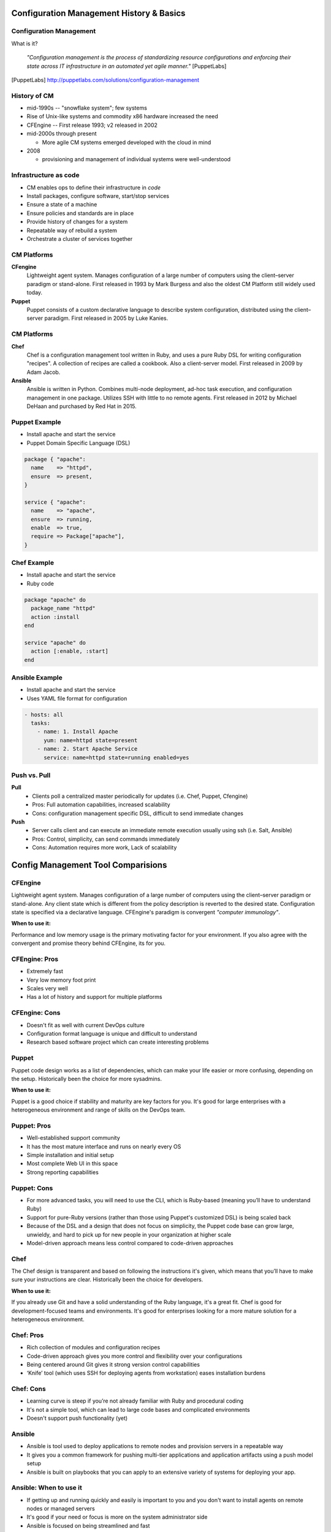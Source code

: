 .. _12_cfg_mgt:

Configuration Management History & Basics
=========================================

Configuration Management
------------------------

What is it?

    *"Configuration management is the process of standardizing resource
    configurations and enforcing their state across IT infrastructure in an
    automated yet agile manner."* [PuppetLabs]

.. [PuppetLabs] http://puppetlabs.com/solutions/configuration-management

History of CM
-------------

- mid-1990s -- "snowflake system"; few systems
- Rise of Unix-like systems and commodity x86 hardware increased the need
- CFEngine -- First release 1993; v2 released in 2002
- mid-2000s through present

  - More agile CM systems emerged developed with the cloud in mind

- 2008

  - provisioning and management of individual systems were well-understood

Infrastructure as code
----------------------

- CM enables ops to define their infrastructure in *code*
- Install packages, configure software, start/stop services
- Ensure a state of a machine
- Ensure policies and standards are in place
- Provide history of changes for a system
- Repeatable way of rebuild a system
- Orchestrate a cluster of services together

CM Platforms
------------

.. rst-class:: build

**CFengine**
  Lightweight agent system. Manages configuration of a large number of computers
  using the client–server paradigm or stand-alone. First released in 1993 by
  Mark Burgess and also the oldest CM Platform still widely used today.

**Puppet**
  Puppet consists of a custom declarative language to describe system
  configuration, distributed using the client–server paradigm. First released in
  2005 by Luke Kanies.

CM Platforms
------------

.. rst-class:: build

**Chef**
  Chef is a configuration management tool written in Ruby, and uses a pure Ruby
  DSL for writing configuration "recipes". A collection of recipes are called a
  cookbook. Also a client-server model. First released in 2009 by Adam Jacob.

**Ansible**
  Ansible is written in Python. Combines multi-node deployment, ad-hoc task
  execution, and configuration management in one package. Utilizes SSH with
  little to no remote agents. First released in 2012 by Michael DeHaan and
  purchased by Red Hat in 2015.

Puppet Example
--------------

- Install apache and start the service
- Puppet Domain Specific Language (DSL)

.. code-block:: puppet

  package { "apache":
    name    => "httpd",
    ensure  => present,
  }

  service { "apache":
    name    => "apache",
    ensure  => running,
    enable  => true,
    require => Package["apache"],
  }

Chef Example
------------

- Install apache and start the service
- Ruby code

.. code-block:: ruby

  package "apache" do
    package_name "httpd"
    action :install
  end

  service "apache" do
    action [:enable, :start]
  end

Ansible Example
---------------

- Install apache and start the service
- Uses YAML file format for configuration

.. code-block:: yaml

  - hosts: all
    tasks:
      - name: 1. Install Apache
        yum: name=httpd state=present
      - name: 2. Start Apache Service
        service: name=httpd state=running enabled=yes

Push vs. Pull
-------------

.. rst-class:: build

**Pull**
  * Clients poll a centralized master periodically for updates (i.e. Chef,
    Puppet, Cfengine)
  * Pros: Full automation capabilities, increased scalability
  * Cons: configuration management specific DSL, difficult to send immediate
    changes

**Push**
  * Server calls client and can execute an immediate remote execution usually
    using ssh (i.e. Salt, Ansible)
  * Pros: Control, simplicity, can send commands immediately
  * Cons: Automation requires more work, Lack of scalability

Config Management Tool Comparisions
===================================

CFEngine
--------

.. image:: ../_static/cfengine-logo.png
  :align: right

Lightweight agent system. Manages configuration of a large number of computers
using the client–server paradigm or stand-alone. Any client state which is
different from the policy description is reverted to the desired state.
Configuration state is specified via a declarative language. CFEngine's
paradigm is convergent *"computer immunology"*.

**When to use it:**

Performance and low memory usage is the primary motivating factor for your
environment. If you also agree with the convergent and promise theory behind
CFEngine, its for you.

CFEngine: Pros
--------------

.. rst-class:: build

* Extremely fast
* Very low memory foot print
* Scales very well
* Has a lot of history and support for multiple platforms

CFEngine: Cons
--------------

* Doesn't fit as well with current DevOps culture
* Configuration format language is unique and difficult to understand
* Research based software project which can create interesting problems

.. rst-class:: build

Puppet
------

.. image:: ../_static/puppet-logo.jpg
  :align: right

Puppet code design works as a list of dependencies, which can make your life
easier or more confusing, depending on the setup. Historically been the choice
for more sysadmins.

**When to use it:**

Puppet is a good choice if stability and maturity are key factors for you. It's
good for large enterprises with a heterogeneous environment and range of skills
on the DevOps team.

Puppet: Pros
------------

.. rst-class:: build

* Well-established support community
* It has the most mature interface and runs on nearly every OS
* Simple installation and initial setup
* Most complete Web UI in this space
* Strong reporting capabilities

Puppet: Cons
------------

.. rst-class:: build

* For more advanced tasks, you will need to use the CLI, which is Ruby-based
  (meaning you’ll have to understand Ruby)
* Support for pure-Ruby versions (rather than those using Puppet's customized
  DSL) is being scaled back
* Because of the DSL and a design that does not focus on simplicity, the
  Puppet code base can grow large, unwieldy, and hard to pick up for new people
  in your organization at higher scale
* Model-driven approach means less control compared to code-driven approaches

Chef
----

.. image:: ../_static/chef-logo.jpg
  :align: right

The Chef design is transparent and based on following the instructions it's
given, which means that you’ll have to make sure your instructions are clear.
Historically been the choice for developers.

**When to use it:**

If you already use Git and have a solid understanding of the Ruby language, it's
a great fit. Chef is good for development-focused teams and environments.  It's
good for enterprises looking for a more mature solution for a heterogeneous
environment.

Chef: Pros
----------

.. rst-class:: build

* Rich collection of modules and configuration recipes
* Code-driven approach gives you more control and flexibility over your
  configurations
* Being centered around Git gives it strong version control capabilities
* ‘Knife’ tool (which uses SSH for deploying agents from workstation) eases
  installation burdens

Chef: Cons
----------

.. rst-class:: build

* Learning curve is steep if you’re not already familiar with Ruby and
  procedural coding
* It's not a simple tool, which can lead to large code bases and complicated
  environments
* Doesn't support push functionality (yet)

Ansible
-------

.. image:: ../_static/ansible.jpg
  :align: right

.. rst-class:: build

* Ansible is tool used to deploy applications to remote nodes and provision
  servers in a repeatable way
* It gives you a common framework for pushing
  multi-tier applications and application artifacts using a push model setup
* Ansible is built on playbooks that you can apply to an extensive variety of
  systems for deploying your app.

Ansible: When to use it
-----------------------

.. rst-class:: build

* If getting up and running quickly and easily is important to you and you don't
  want to install agents on remote nodes or managed servers
* It's good if your need or focus is more on the system administrator side
* Ansible is focused on being streamlined and fast

Ansible: Pros
-------------

.. rst-class:: build

* SSH-based, so it doesn’t require installing any agents on remote nodes.
* Easy learning curve thanks to the use of YAML.
* Playbook structure is simple and clearly structured.
* Has a variable registration feature that enables tasks to register variables
  for later tasks
* Much more streamlined code base than some other tools

Ansible: Cons
-------------

.. rst-class:: build

* Less powerful than tools based in other programming languages.
* Does its logic through its DSL, which means checking in on the documentation
  frequently until you learn it
* Variable registration is required for even basic functionality, which can make
  easier tasks more complicated
* Introspection is poor. Difficult to see the values of variables within the
  playbooks
* No consistency between formats of input, output, and config files
* Struggles with performance speed at times.

Resources
---------

* `Takipi Blog on CM comparisions`__

.. __: http://blog.takipi.com/deployment-management-tools-chef-vs-puppet-vs-ansible-vs-saltstack-vs-fabric/
